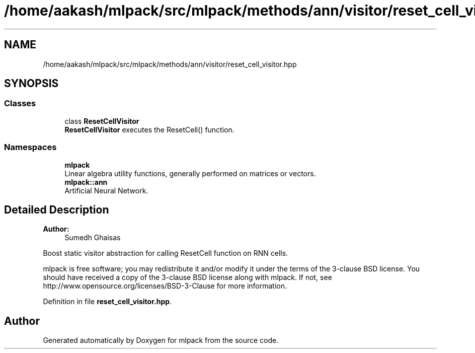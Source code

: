.TH "/home/aakash/mlpack/src/mlpack/methods/ann/visitor/reset_cell_visitor.hpp" 3 "Thu Jun 24 2021" "Version 3.4.2" "mlpack" \" -*- nroff -*-
.ad l
.nh
.SH NAME
/home/aakash/mlpack/src/mlpack/methods/ann/visitor/reset_cell_visitor.hpp
.SH SYNOPSIS
.br
.PP
.SS "Classes"

.in +1c
.ti -1c
.RI "class \fBResetCellVisitor\fP"
.br
.RI "\fBResetCellVisitor\fP executes the ResetCell() function\&. "
.in -1c
.SS "Namespaces"

.in +1c
.ti -1c
.RI " \fBmlpack\fP"
.br
.RI "Linear algebra utility functions, generally performed on matrices or vectors\&. "
.ti -1c
.RI " \fBmlpack::ann\fP"
.br
.RI "Artificial Neural Network\&. "
.in -1c
.SH "Detailed Description"
.PP 

.PP
\fBAuthor:\fP
.RS 4
Sumedh Ghaisas
.RE
.PP
Boost static visitor abstraction for calling ResetCell function on RNN cells\&.
.PP
mlpack is free software; you may redistribute it and/or modify it under the terms of the 3-clause BSD license\&. You should have received a copy of the 3-clause BSD license along with mlpack\&. If not, see http://www.opensource.org/licenses/BSD-3-Clause for more information\&. 
.PP
Definition in file \fBreset_cell_visitor\&.hpp\fP\&.
.SH "Author"
.PP 
Generated automatically by Doxygen for mlpack from the source code\&.

